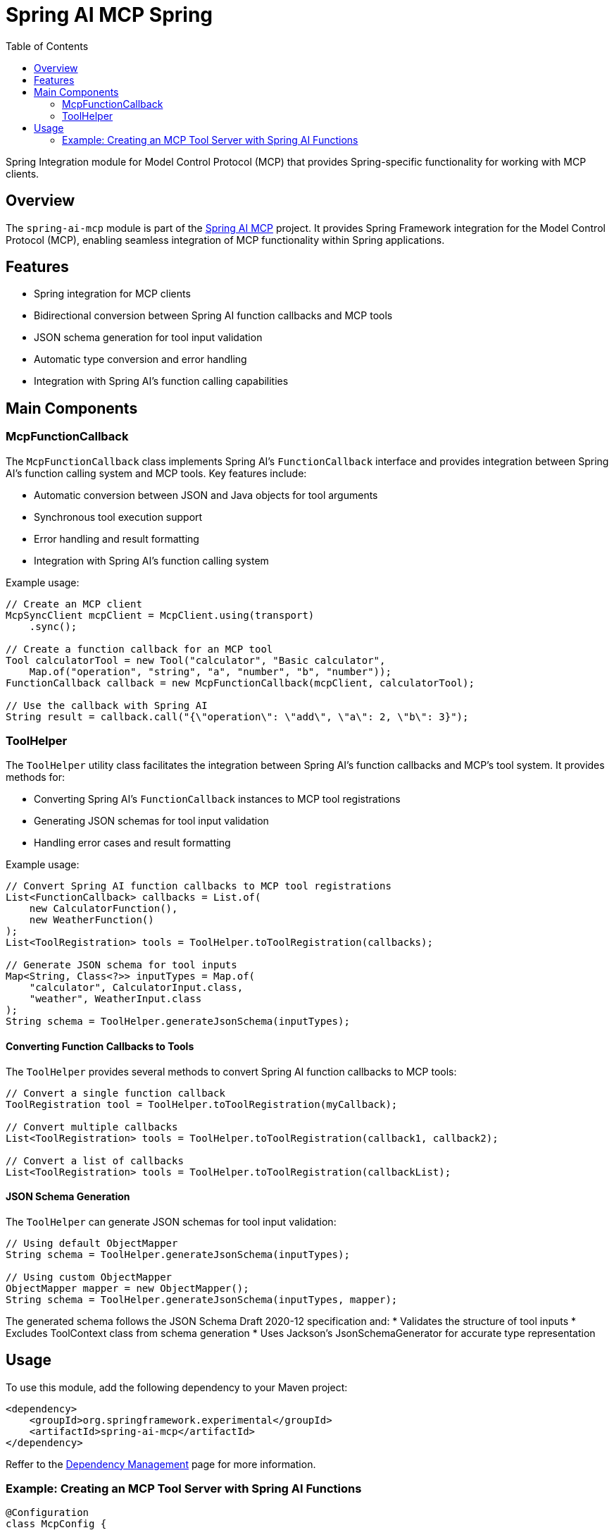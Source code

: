 = Spring AI MCP Spring
:page-title: Spring AI MCP Spring
:doctype: book
:icons: font
:source-highlighter: highlight.js
:toc: left

Spring Integration module for Model Control Protocol (MCP) that provides Spring-specific functionality for working with MCP clients.

== Overview

The `spring-ai-mcp` module is part of the https://github.com/spring-projects-experimental/spring-ai-mcp[Spring AI MCP] project. It provides Spring Framework integration for the Model Control Protocol (MCP), enabling seamless integration of MCP functionality within Spring applications.

== Features

* Spring integration for MCP clients
* Bidirectional conversion between Spring AI function callbacks and MCP tools
* JSON schema generation for tool input validation
* Automatic type conversion and error handling
* Integration with Spring AI's function calling capabilities

== Main Components

=== McpFunctionCallback

The `McpFunctionCallback` class implements Spring AI's `FunctionCallback` interface and provides integration between Spring AI's function calling system and MCP tools. Key features include:

* Automatic conversion between JSON and Java objects for tool arguments
* Synchronous tool execution support
* Error handling and result formatting
* Integration with Spring AI's function calling system

Example usage:

[source,java]
----
// Create an MCP client
McpSyncClient mcpClient = McpClient.using(transport)
    .sync();

// Create a function callback for an MCP tool
Tool calculatorTool = new Tool("calculator", "Basic calculator", 
    Map.of("operation", "string", "a", "number", "b", "number"));
FunctionCallback callback = new McpFunctionCallback(mcpClient, calculatorTool);

// Use the callback with Spring AI
String result = callback.call("{\"operation\": \"add\", \"a\": 2, \"b\": 3}");
----

=== ToolHelper

The `ToolHelper` utility class facilitates the integration between Spring AI's function callbacks and MCP's tool system. It provides methods for:

* Converting Spring AI's `FunctionCallback` instances to MCP tool registrations
* Generating JSON schemas for tool input validation
* Handling error cases and result formatting

Example usage:

[source,java]
----
// Convert Spring AI function callbacks to MCP tool registrations
List<FunctionCallback> callbacks = List.of(
    new CalculatorFunction(),
    new WeatherFunction()
);
List<ToolRegistration> tools = ToolHelper.toToolRegistration(callbacks);

// Generate JSON schema for tool inputs
Map<String, Class<?>> inputTypes = Map.of(
    "calculator", CalculatorInput.class,
    "weather", WeatherInput.class
);
String schema = ToolHelper.generateJsonSchema(inputTypes);
----

==== Converting Function Callbacks to Tools

The `ToolHelper` provides several methods to convert Spring AI function callbacks to MCP tools:

[source,java]
----
// Convert a single function callback
ToolRegistration tool = ToolHelper.toToolRegistration(myCallback);

// Convert multiple callbacks
List<ToolRegistration> tools = ToolHelper.toToolRegistration(callback1, callback2);

// Convert a list of callbacks
List<ToolRegistration> tools = ToolHelper.toToolRegistration(callbackList);
----

==== JSON Schema Generation

The `ToolHelper` can generate JSON schemas for tool input validation:

[source,java]
----
// Using default ObjectMapper
String schema = ToolHelper.generateJsonSchema(inputTypes);

// Using custom ObjectMapper
ObjectMapper mapper = new ObjectMapper();
String schema = ToolHelper.generateJsonSchema(inputTypes, mapper);
----

The generated schema follows the JSON Schema Draft 2020-12 specification and:
* Validates the structure of tool inputs
* Excludes ToolContext class from schema generation
* Uses Jackson's JsonSchemaGenerator for accurate type representation

== Usage

To use this module, add the following dependency to your Maven project:

[source,xml]
----
<dependency>
    <groupId>org.springframework.experimental</groupId>
    <artifactId>spring-ai-mcp</artifactId>
</dependency>
----

Reffer to the xref:dependency-management.adoc[Dependency Management] page for more information.

=== Example: Creating an MCP Tool Server with Spring AI Functions

[source,java]
----
@Configuration
class McpConfig {
    
    @Bean
    McpServer mcpServer(List<FunctionCallback> callbacks) {
        // Convert Spring AI callbacks to MCP tools
        List<ToolRegistration> tools = ToolHelper.toToolRegistration(callbacks);
        
        return McpServer.using(transport)
            .info("spring-ai-server", "1.0.0")
            .tools(tools)
            .sync();
    }
    
    @Bean
    FunctionCallback calculatorFunction() {
        return FunctionCallback.builder()
            .name("calculator")
            .description("Basic calculator")
            .function(input -> {
                // Function implementation
                return result;
            })
            .build();
    }
}
----

This configuration:
1. Creates Spring AI function callbacks
2. Converts them to MCP tools using ToolHelper
3. Registers the tools with an MCP server
4. Makes the tools available for discovery and execution by MCP clients
